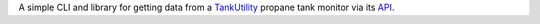 A simple CLI and library for getting data from a `TankUtility`_ propane tank monitor via its `API`_.

.. _TankUtility: https://www.tankutility.com/
.. _API: http://apidocs.tankutility.com
